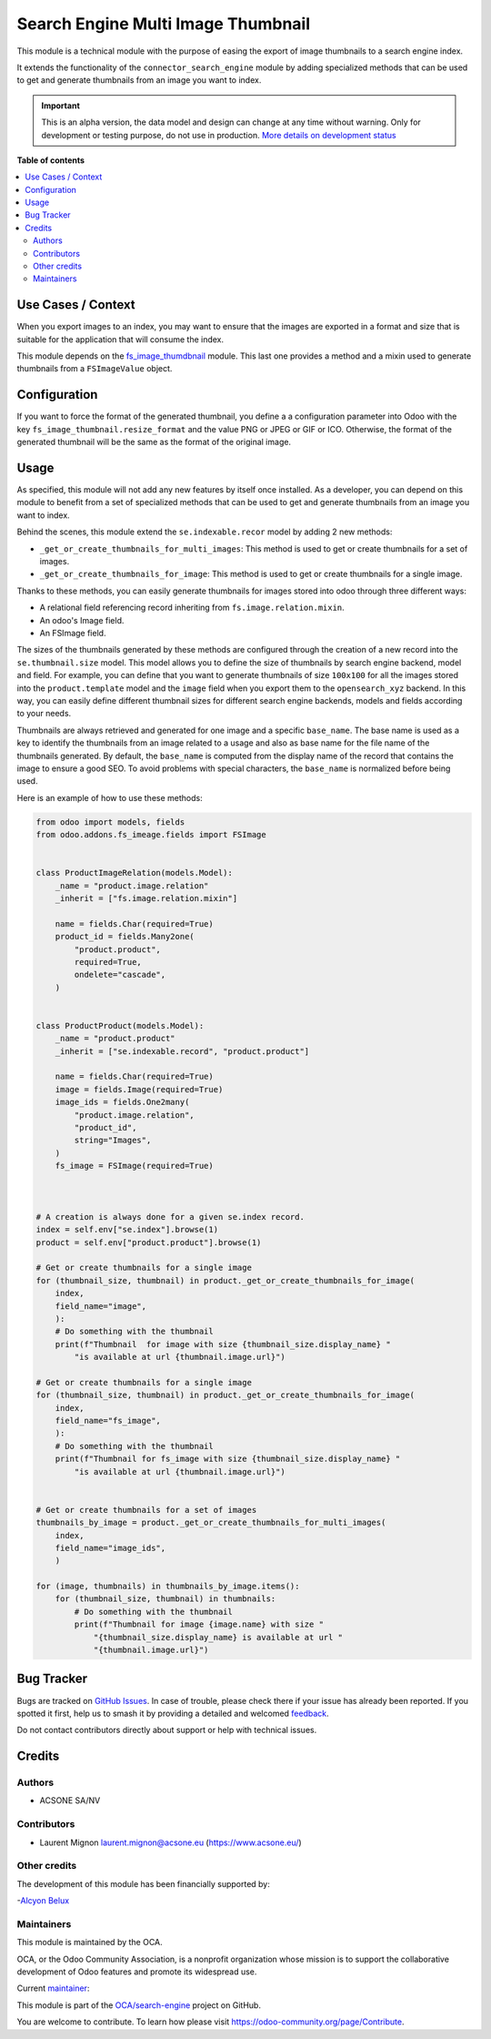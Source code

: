 ===================================
Search Engine Multi Image Thumbnail
===================================

.. 
   !!!!!!!!!!!!!!!!!!!!!!!!!!!!!!!!!!!!!!!!!!!!!!!!!!!!
   !! This file is generated by oca-gen-addon-readme !!
   !! changes will be overwritten.                   !!
   !!!!!!!!!!!!!!!!!!!!!!!!!!!!!!!!!!!!!!!!!!!!!!!!!!!!
   !! source digest: sha256:7355e4bd524d36f92fb03b2e7d93538cd7869e71ddbc7c13b84ba00bd55d074f
   !!!!!!!!!!!!!!!!!!!!!!!!!!!!!!!!!!!!!!!!!!!!!!!!!!!!

.. |badge1| image:: https://img.shields.io/badge/maturity-Alpha-red.png
    :target: https://odoo-community.org/page/development-status
    :alt: Alpha
.. |badge2| image:: https://img.shields.io/badge/licence-AGPL--3-blue.png
    :target: http://www.gnu.org/licenses/agpl-3.0-standalone.html
    :alt: License: AGPL-3
.. |badge3| image:: https://img.shields.io/badge/github-OCA%2Fsearch--engine-lightgray.png?logo=github
    :target: https://github.com/OCA/search-engine/tree/16.0/search_engine_image_thumbnail
    :alt: OCA/search-engine
.. |badge4| image:: https://img.shields.io/badge/weblate-Translate%20me-F47D42.png
    :target: https://translation.odoo-community.org/projects/search-engine-16-0/search-engine-16-0-search_engine_image_thumbnail
    :alt: Translate me on Weblate
.. |badge5| image:: https://img.shields.io/badge/runboat-Try%20me-875A7B.png
    :target: https://runboat.odoo-community.org/builds?repo=OCA/search-engine&target_branch=16.0
    :alt: Try me on Runboat

|badge1| |badge2| |badge3| |badge4| |badge5|

This module is a technical module with the purpose of easing the export
of image thumbnails to a search engine index.

It extends the functionality of the ``connector_search_engine`` module
by adding specialized methods that can be used to get and generate
thumbnails from an image you want to index.

.. IMPORTANT::
   This is an alpha version, the data model and design can change at any time without warning.
   Only for development or testing purpose, do not use in production.
   `More details on development status <https://odoo-community.org/page/development-status>`_

**Table of contents**

.. contents::
   :local:

Use Cases / Context
===================

When you export images to an index, you may want to ensure that the
images are exported in a format and size that is suitable for the
application that will consume the index.

This module depends on the
`fs_image_thumdbnail <https://github.com/oca/storage/tree/16.0/fs_image_thumbnail>`__
module. This last one provides a method and a mixin used to generate
thumbnails from a ``FSImageValue`` object.

Configuration
=============

If you want to force the format of the generated thumbnail, you define a
a configuration parameter into Odoo with the key
``fs_image_thumbnail.resize_format`` and the value PNG or JPEG or GIF or
ICO. Otherwise, the format of the generated thumbnail will be the same
as the format of the original image.

Usage
=====

As specified, this module will not add any new features by itself once
installed. As a developer, you can depend on this module to benefit from
a set of specialized methods that can be used to get and generate
thumbnails from an image you want to index.

Behind the scenes, this module extend the ``se.indexable.recor`` model
by adding 2 new methods:

-  ``_get_or_create_thumbnails_for_multi_images``: This method is used
   to get or create thumbnails for a set of images.
-  ``_get_or_create_thumbnails_for_image``: This method is used to get
   or create thumbnails for a single image.

Thanks to these methods, you can easily generate thumbnails for images
stored into odoo through three different ways:

-  A relational field referencing record inheriting from
   ``fs.image.relation.mixin``.
-  An odoo's Image field.
-  An FSImage field.

The sizes of the thumbnails generated by these methods are configured
through the creation of a new record into the ``se.thumbnail.size``
model. This model allows you to define the size of thumbnails by search
engine backend, model and field. For example, you can define that you
want to generate thumbnails of size ``100x100`` for all the images
stored into the ``product.template`` model and the ``image`` field when
you export them to the ``opensearch_xyz`` backend. In this way, you can
easily define different thumbnail sizes for different search engine
backends, models and fields according to your needs.

Thumbnails are always retrieved and generated for one image and a
specific ``base_name``. The base name is used as a key to identify the
thumbnails from an image related to a usage and also as base name for
the file name of the thumbnails generated. By default, the ``base_name``
is computed from the display name of the record that contains the image
to ensure a good SEO. To avoid problems with special characters, the
``base_name`` is normalized before being used.

Here is an example of how to use these methods:

.. code:: python


   from odoo import models, fields
   from odoo.addons.fs_imeage.fields import FSImage


   class ProductImageRelation(models.Model):
       _name = "product.image.relation"
       _inherit = ["fs.image.relation.mixin"]

       name = fields.Char(required=True)
       product_id = fields.Many2one(
           "product.product",
           required=True,
           ondelete="cascade",
       )


   class ProductProduct(models.Model):
       _name = "product.product"
       _inherit = ["se.indexable.record", "product.product"]

       name = fields.Char(required=True)
       image = fields.Image(required=True)
       image_ids = fields.One2many(
           "product.image.relation",
           "product_id",
           string="Images",
       )
       fs_image = FSImage(required=True)



   # A creation is always done for a given se.index record.
   index = self.env["se.index"].browse(1)
   product = self.env["product.product"].browse(1)

   # Get or create thumbnails for a single image
   for (thumbnail_size, thumbnail) in product._get_or_create_thumbnails_for_image(
       index,
       field_name="image",
       ):
       # Do something with the thumbnail
       print(f"Thumbnail  for image with size {thumbnail_size.display_name} "
           "is available at url {thumbnail.image.url}")

   # Get or create thumbnails for a single image
   for (thumbnail_size, thumbnail) in product._get_or_create_thumbnails_for_image(
       index,
       field_name="fs_image",
       ):
       # Do something with the thumbnail
       print(f"Thumbnail for fs_image with size {thumbnail_size.display_name} "
           "is available at url {thumbnail.image.url}")


   # Get or create thumbnails for a set of images
   thumbnails_by_image = product._get_or_create_thumbnails_for_multi_images(
       index,
       field_name="image_ids",
       )

   for (image, thumbnails) in thumbnails_by_image.items():
       for (thumbnail_size, thumbnail) in thumbnails:
           # Do something with the thumbnail
           print(f"Thumbnail for image {image.name} with size "
               "{thumbnail_size.display_name} is available at url "
               "{thumbnail.image.url}")

Bug Tracker
===========

Bugs are tracked on `GitHub Issues <https://github.com/OCA/search-engine/issues>`_.
In case of trouble, please check there if your issue has already been reported.
If you spotted it first, help us to smash it by providing a detailed and welcomed
`feedback <https://github.com/OCA/search-engine/issues/new?body=module:%20search_engine_image_thumbnail%0Aversion:%2016.0%0A%0A**Steps%20to%20reproduce**%0A-%20...%0A%0A**Current%20behavior**%0A%0A**Expected%20behavior**>`_.

Do not contact contributors directly about support or help with technical issues.

Credits
=======

Authors
-------

* ACSONE SA/NV

Contributors
------------

-  Laurent Mignon laurent.mignon@acsone.eu (https://www.acsone.eu/)

Other credits
-------------

The development of this module has been financially supported by:

-`Alcyon Belux <https://www.alcyonbelux.be/>`__

Maintainers
-----------

This module is maintained by the OCA.

.. image:: https://odoo-community.org/logo.png
   :alt: Odoo Community Association
   :target: https://odoo-community.org

OCA, or the Odoo Community Association, is a nonprofit organization whose
mission is to support the collaborative development of Odoo features and
promote its widespread use.

.. |maintainer-lmignon| image:: https://github.com/lmignon.png?size=40px
    :target: https://github.com/lmignon
    :alt: lmignon

Current `maintainer <https://odoo-community.org/page/maintainer-role>`__:

|maintainer-lmignon| 

This module is part of the `OCA/search-engine <https://github.com/OCA/search-engine/tree/16.0/search_engine_image_thumbnail>`_ project on GitHub.

You are welcome to contribute. To learn how please visit https://odoo-community.org/page/Contribute.
